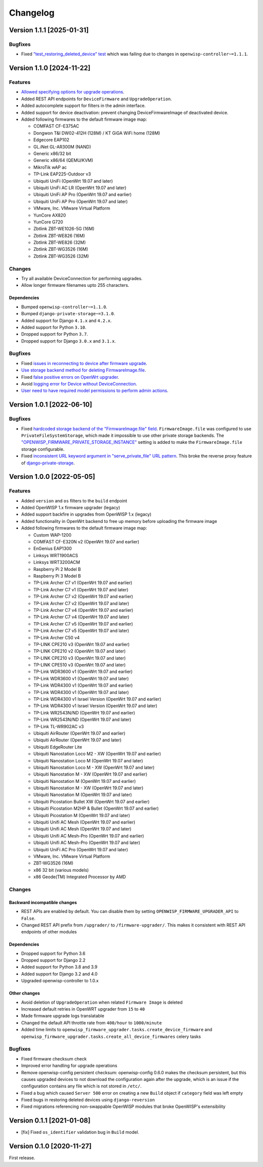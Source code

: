 Changelog
=========

Version 1.1.1 [2025-01-31]
--------------------------

Bugfixes
~~~~~~~~

- Fixed `"test_restoring_deleted_device" test
  <https://github.com/openwisp/openwisp-firmware-upgrader/pull/287>`_
  which was failing due to changes in ``openwisp-controller~=1.1.1``.

Version 1.1.0 [2024-11-22]
--------------------------

Features
~~~~~~~~

- `Allowed specifying options for upgrade operations
  <https://github.com/openwisp/openwisp-firmware-upgrader/pull/226>`_.
- Added REST API endpoints for ``DeviceFirmware`` and
  ``UpgradeOperation``.
- Added autocomplete support for filters in the admin interface.
- Added support for device deactivation: prevent changing
  DeviceFirmwareImage of deactivated device.
- Added following firmwares to the default firmware image map:

  - COMFAST CF-E375AC
  - Dongwon T&I DW02-412H (128M) / KT GiGA WiFi home (128M)
  - Edgecore EAP102
  - GL.iNet GL-AR300M (NAND)
  - Generic x86/32 bit
  - Generic x86/64 (QEMU/KVM)
  - MikroTik wAP ac
  - TP-Link EAP225-Outdoor v3
  - Ubiquiti UniFi (OpenWrt 19.07 and later)
  - Ubiquiti UniFi AC LR (OpenWrt 19.07 and later)
  - Ubiquiti UniFi AP Pro (OpenWrt 19.07 and earlier)
  - Ubiquiti UniFi AP Pro (OpenWrt 19.07 and later)
  - VMware, Inc. VMware Virtual Platform
  - YunCore AX820
  - YunCore G720
  - Zbtlink ZBT-WE1026-5G (16M)
  - Zbtlink ZBT-WE826 (16M)
  - Zbtlink ZBT-WE826 (32M)
  - Zbtlink ZBT-WG3526 (16M)
  - Zbtlink ZBT-WG3526 (32M)

Changes
~~~~~~~

- Try all available DeviceConnection for performing upgrades.
- Allow longer firmware filenames upto 255 characters.

Dependencies
++++++++++++

- Bumped ``openwisp-controller~=1.1.0``.
- Bumped ``django-private-storage~=3.1.0``.
- Added support for Django ``4.1.x`` and ``4.2.x``.
- Added support for Python ``3.10``.
- Dropped support for Python ``3.7``.
- Dropped support for Django ``3.0.x`` and ``3.1.x``.

Bugfixes
~~~~~~~~

- Fixed `issues in reconnecting to device after firmware upgrade
  <https://github.com/openwisp/openwisp-firmware-upgrader/issues/235>`_.
- `Use storage backend method for deleting FirmwareImage.file
  <https://github.com/openwisp/openwisp-firmware-upgrader/pull/203>`_.
- Fixed `false positive errors on OpenWrt upgrader
  <https://github.com/openwisp/openwisp-firmware-upgrader/issues/246>`_.
- Avoid `logging error for Device without DeviceConnection
  <https://github.com/openwisp/openwisp-firmware-upgrader/pull/249>`_.
- `User need to have required model permissions to perform admin actions
  <https://github.com/openwisp/openwisp-firmware-upgrader/pull/257>`_.

Version 1.0.1 [2022-06-10]
--------------------------

Bugfixes
~~~~~~~~

- Fixed `hardcoded storage backend of the "FirmwareImage.file" field
  <https://github.com/openwisp/openwisp-firmware-upgrader/issues/195>`_.
  ``FirmwareImage.file`` was configured to use
  ``PrivateFileSystemStorage``, which made it impossible to use other
  private storage backends. The
  `"OPENWISP_FIRMWARE_PRIVATE_STORAGE_INSTANCE"
  <https://github.com/openwisp/openwisp-firmware-upgrader#openwisp_firmware_private_storage_instance>`_
  setting is added to make the ``FirmwareImage.file`` storage
  configurable.
- Fixed `inconsistent URL keyword argument in "serve_private_file" URL
  pattern
  <https://github.com/openwisp/openwisp-firmware-upgrader/issues/197>`_.
  This broke the reverse proxy feature of `django-private-storage
  <https://github.com/edoburu/django-private-storage>`_.

Version 1.0.0 [2022-05-05]
--------------------------

Features
~~~~~~~~

- Added ``version`` and ``os`` filters to the ``build`` endpoint
- Added OpenWISP 1.x firmware upgrader (legacy)
- Added support backfire in upgrades from OpenWISP 1.x (legacy)
- Added functionality in OpenWrt backend to free up memory before
  uploading the firmware image
- Added following firmwares to the default firmware image map:

  - Custom WAP-1200
  - COMFAST CF-E320N v2 (OpenWrt 19.07 and earlier)
  - EnGenius EAP1300
  - Linksys WRT1900ACS
  - Linksys WRT3200ACM
  - Raspberry Pi 2 Model B
  - Raspberry Pi 3 Model B
  - TP-Link Archer C7 v1 (OpenWrt 19.07 and earlier)
  - TP-Link Archer C7 v1 (OpenWrt 19.07 and later)
  - TP-Link Archer C7 v2 (OpenWrt 19.07 and earlier)
  - TP-Link Archer C7 v2 (OpenWrt 19.07 and later)
  - TP-Link Archer C7 v4 (OpenWrt 19.07 and earlier)
  - TP-Link Archer C7 v4 (OpenWrt 19.07 and later)
  - TP-Link Archer C7 v5 (OpenWrt 19.07 and earlier)
  - TP-Link Archer C7 v5 (OpenWrt 19.07 and later)
  - TP-Link Archer C50 v4
  - TP-LINK CPE210 v3 (OpenWrt 19.07 and earlier)
  - TP-LINK CPE210 v2 (OpenWrt 19.07 and later)
  - TP-LINK CPE210 v3 (OpenWrt 19.07 and later)
  - TP-LINK CPE510 v3 (OpenWrt 19.07 and later)
  - TP-Link WDR3600 v1 (OpenWrt 19.07 and earlier)
  - TP-Link WDR3600 v1 (OpenWrt 19.07 and later)
  - TP-Link WDR4300 v1 (OpenWrt 19.07 and earlier)
  - TP-Link WDR4300 v1 (OpenWrt 19.07 and later)
  - TP-Link WDR4300 v1 Israel Version (OpenWrt 19.07 and earlier)
  - TP-Link WDR4300 v1 Israel Version (OpenWrt 19.07 and later)
  - TP-Link WR2543N/ND (OpenWrt 19.07 and earlier)
  - TP-Link WR2543N/ND (OpenWrt 19.07 and later)
  - TP-Link TL-WR902AC v3
  - Ubiquiti AirRouter (OpenWrt 19.07 and earlier)
  - Ubiquiti AirRouter (OpenWrt 19.07 and later)
  - Ubiquiti EdgeRouter Lite
  - Ubiquiti Nanostation Loco M2 - XW (OpenWrt 19.07 and earlier)
  - Ubiquiti Nanostation Loco M (OpenWrt 19.07 and later)
  - Ubiquiti Nanostation Loco M - XW (OpenWrt 19.07 and later)
  - Ubiquiti Nanostation M - XW (OpenWrt 19.07 and earlier)
  - Ubiquiti Nanostation M (OpenWrt 19.07 and earlier)
  - Ubiquiti Nanostation M - XW (OpenWrt 19.07 and later)
  - Ubiquiti Nanostation M (OpenWrt 19.07 and later)
  - Ubiquiti Picostation Bullet XW (OpenWrt 19.07 and earlier)
  - Ubiquiti Picostation M2HP & Bullet (OpenWrt 19.07 and earlier)
  - Ubiquiti Picostation M (OpenWrt 19.07 and later)
  - Ubiquiti Unifi AC Mesh (OpenWrt 19.07 and earlier)
  - Ubiquiti Unifi AC Mesh (OpenWrt 19.07 and later)
  - Ubiquiti Unifi AC Mesh-Pro (OpenWrt 19.07 and earlier)
  - Ubiquiti Unifi AC Mesh-Pro (OpenWrt 19.07 and later)
  - Ubiquiti UniFi AC Pro (OpenWrt 19.07 and later)
  - VMware, Inc. VMware Virtual Platform
  - ZBT-WG3526 (16M)
  - x86 32 bit (various models)
  - x86 Geode(TM) Integrated Processor by AMD

Changes
~~~~~~~

Backward incompatible changes
+++++++++++++++++++++++++++++

- REST APIs are enabled by default. You can disable them by setting
  ``OPENWISP_FIRMWARE_UPGRADER_API`` to ``False``.
- Changed REST API prefix from ``/upgrader/`` to ``/firmware-upgrader/``.
  This makes it consistent with REST API endpoints of other modules

Dependencies
++++++++++++

- Dropped support for Python 3.6
- Dropped support for Django 2.2
- Added support for Python 3.8 and 3.9
- Added support for Django 3.2 and 4.0
- Upgraded openwisp-controller to 1.0.x

Other changes
+++++++++++++

- Avoid deletion of ``UpgradeOperation`` when related ``Firmware Image``
  is deleted
- Increased default retries in OpenWRT upgrader from ``15`` to ``40``
- Made firmware upgrade logs translatable
- Changed the default API throttle rate from ``400/hour`` to
  ``1000/minute``
- Added time limits to
  ``openwisp_firmware_upgrader.tasks.create_device_firmware`` and
  ``openwisp_firmware_upgrader.tasks.create_all_device_firmwares`` celery
  tasks

Bugfixes
~~~~~~~~

- Fixed firmware checksum check
- Improved error handling for upgrade operations
- Remove openwisp-config persistent checksum: openwisp-config 0.6.0 makes
  the checksum persistent, but this causes upgraded devices to not
  download the configuration again after the upgrade, which is an issue if
  the configuration contains any file which is not stored in ``/etc/``.
- Fixed a bug which caused ``Server 500`` error on creating a new
  ``Build`` object if ``category`` field was left empty
- Fixed bugs in restoring deleted devices using ``django-reversion``
- Fixed migrations referencing non-swappable OpenWISP modules that broke
  OpenWISP's extensibility

Version 0.1.1 [2021-01-08]
--------------------------

- [fix] Fixed ``os_identifier`` validation bug in ``Build`` model.

Version 0.1.0 [2020-11-27]
--------------------------

First release.
